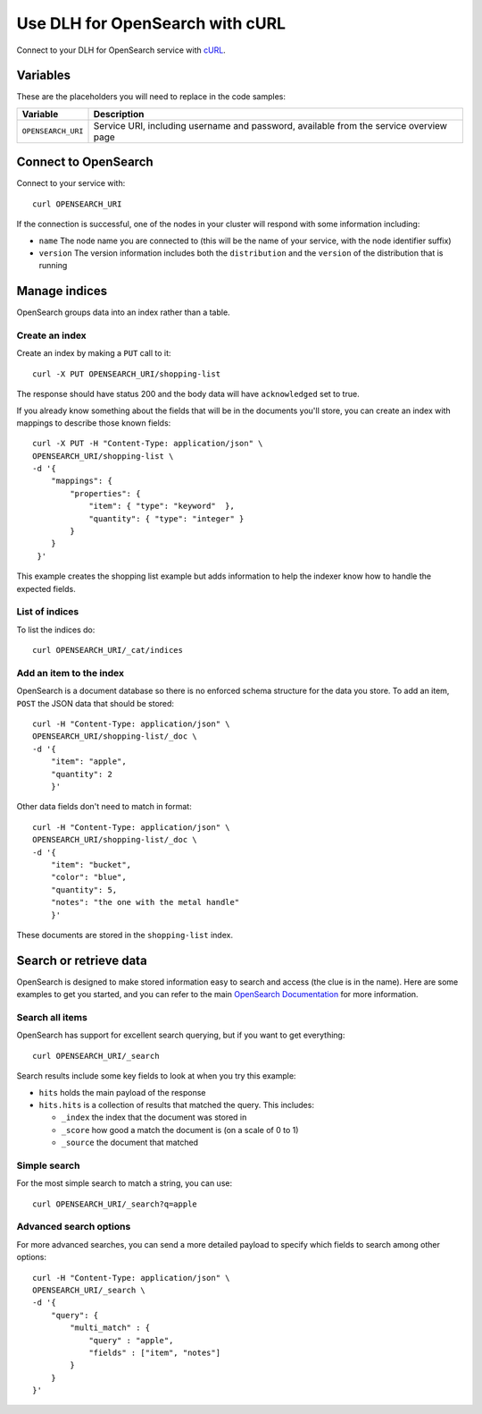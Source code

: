 Use DLH for OpenSearch with cURL
==================================

Connect to your DLH for OpenSearch service with `cURL <https://curl.se/>`_.

Variables
---------

These are the placeholders you will need to replace in the code samples:

==================      =============================================================
Variable                Description
==================      =============================================================
``OPENSEARCH_URI``      Service URI, including username and password, available from
                        the service overview page
==================      =============================================================

Connect to OpenSearch
---------------------

Connect to your service with::

    curl OPENSEARCH_URI

If the connection is successful, one of the nodes in your cluster will respond with some information including:

* ``name`` The node name you are connected to (this will be the name of your service, with the node identifier suffix)

* ``version`` The version information includes both the ``distribution`` and the ``version`` of the distribution that is running

Manage indices
--------------

OpenSearch groups data into an index rather than a table.

Create an index
'''''''''''''''

Create an index by making a ``PUT`` call to it::

    curl -X PUT OPENSEARCH_URI/shopping-list

The response should have status 200 and the body data will have ``acknowledged`` set to true.

If you already know something about the fields that will be in the documents you'll store, you can create an index with mappings to describe those known fields::

    curl -X PUT -H "Content-Type: application/json" \
    OPENSEARCH_URI/shopping-list \
    -d '{
        "mappings": {
            "properties": {
                "item": { "type": "keyword"  },
                "quantity": { "type": "integer" }
            }
        }
     }'

This example creates the shopping list example but adds information to help the indexer know how to handle the expected fields.

List of indices
'''''''''''''''

To list the indices do::

    curl OPENSEARCH_URI/_cat/indices


Add an item to the index
''''''''''''''''''''''''

OpenSearch is a document database so there is no enforced schema structure for the data you store. To add an item, ``POST`` the JSON data that should be stored::

    curl -H "Content-Type: application/json" \
    OPENSEARCH_URI/shopping-list/_doc \
    -d '{
        "item": "apple",
        "quantity": 2
        }'

Other data fields don't need to match in format::

    curl -H "Content-Type: application/json" \
    OPENSEARCH_URI/shopping-list/_doc \
    -d '{
        "item": "bucket",
        "color": "blue",
        "quantity": 5,
        "notes": "the one with the metal handle"
        }'

These documents are stored in the ``shopping-list`` index.

Search or retrieve data
-----------------------

OpenSearch is designed to make stored information easy to search and access (the clue is in the name). Here are some examples to get you started, and you can refer to the main `OpenSearch Documentation <https://opensearch.org/docs/opensearch/index/>`_ for more information.

Search all items
''''''''''''''''

OpenSearch has support for excellent search querying, but if you want to get everything::

    curl OPENSEARCH_URI/_search

Search results include some key fields to look at when you try this example:

* ``hits`` holds the main payload of the response

* ``hits.hits`` is a collection of results that matched the query. This includes:

  - ``_index`` the index that the document was stored in
  - ``_score`` how good a match the document is (on a scale of 0 to 1)
  - ``_source`` the document that matched

Simple search
'''''''''''''
 
For the most simple search to match a string, you can use::

    curl OPENSEARCH_URI/_search?q=apple

Advanced search options
'''''''''''''''''''''''

For more advanced searches, you can send a more detailed payload to specify which fields to search among other options::

    curl -H "Content-Type: application/json" \
    OPENSEARCH_URI/_search \
    -d '{
        "query": {
            "multi_match" : {
                "query" : "apple",
                "fields" : ["item", "notes"]
            }
        }
    }'
